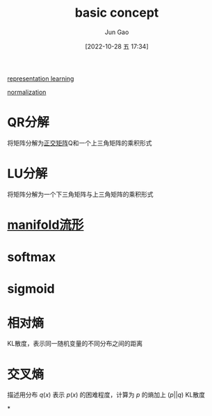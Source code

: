 :PROPERTIES:
:ID:       CBED1FA3-3B21-4BD8-B4FE-5CA7739C4907
:END:
#+TITLE: basic concept
#+AUTHOR: Jun Gao
#+DATE: [2022-10-28 五 17:34]
#+HUGO_BASE_DIR: ~/notes
#+HUGO_SECTION: ch/docs

[[id:DC924255-BB3F-48AE-98C1-7FEB6DFF9876][representation learning]]

[[id:371F14F4-6597-4E9F-8AEB-FD4D2854ECAE][normalization]]

* QR分解
将矩阵分解为[[id:B7190DDD-0288-460A-9FC1-52296FE95172][正交矩阵]]Q和一个上三角矩阵的乘积形式

* LU分解
将矩阵分解为一个下三角矩阵与上三角矩阵的乘积形式

* [[id:0A257875-A8A6-42F4-BAF4-E858815979B5][manifold流形]]

* softmax

* sigmoid

* 相对熵
KL散度，表示同一随机变量的不同分布之间的距离

* 交叉熵
描述用分布 $q(x)$ 表示 $p(x)$ 的困难程度，计算为 $p$ 的熵加上 $(p||q)$ KL散度

*
